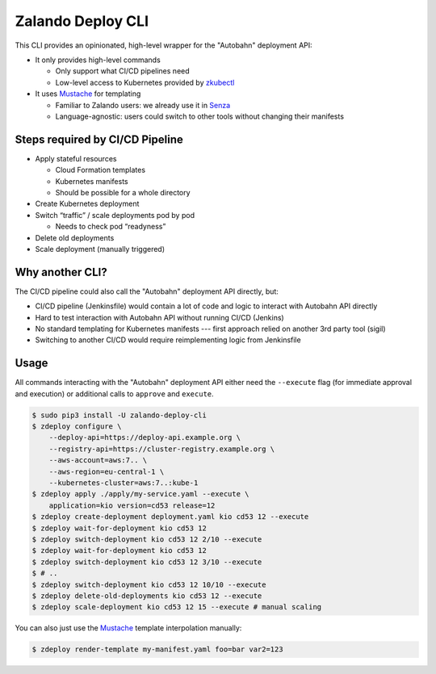 ==================
Zalando Deploy CLI
==================

.. image:: https://travis-ci.org/zalando-incubator/zalando-deploy-cli.svg?branch=master
   :target: https://travis-ci.org/zalando-incubator/zalando-deploy-cli
   :alt: Build Status

.. image:: https://coveralls.io/repos/zalando-incubator/zalando-deploy-cli/badge.svg
   :target: https://coveralls.io/r/zalando-incubator/zalando-deploy-cli
   :alt: Code Coverage

.. image:: https://img.shields.io/pypi/dw/zalando-deploy-cli.svg
   :target: https://pypi.python.org/pypi/zalando-deploy-cli/
   :alt: PyPI Downloads

.. image:: https://img.shields.io/pypi/v/zalando-deploy-cli.svg
   :target: https://pypi.python.org/pypi/zalando-deploy-cli/
   :alt: Latest PyPI version

.. image:: https://img.shields.io/pypi/l/zalando-deploy-cli.svg
   :target: https://pypi.python.org/pypi/zalando-deploy-cli/
   :alt: License

This CLI provides an opinionated, high-level wrapper for the "Autobahn" deployment API:

* It only provides high-level commands

  * Only support what CI/CD pipelines need
  * Low-level access to Kubernetes provided by `zkubectl`_

* It uses Mustache_ for templating

  * Familiar to Zalando users: we already use it in Senza_
  * Language-agnostic: users could switch to other tools without changing their manifests

Steps required by CI/CD Pipeline
================================

* Apply stateful resources

  * Cloud Formation templates
  * Kubernetes manifests
  * Should be possible for a whole directory

* Create Kubernetes deployment
* Switch “traffic” / scale deployments pod by pod

  * Needs to check pod “readyness”

* Delete old deployments
* Scale deployment (manually triggered)

Why another CLI?
================

The CI/CD pipeline could also call the "Autobahn" deployment API directly, but:

* CI/CD pipeline (Jenkinsfile) would contain a lot of code and logic to interact with Autobahn API directly
* Hard to test interaction with Autobahn API without running CI/CD (Jenkins)
* No standard templating for Kubernetes manifests --- first approach relied on another 3rd party tool (sigil)
* Switching to another CI/CD would require reimplementing logic from Jenkinsfile

Usage
=====

All commands interacting with the "Autobahn" deployment API either need the ``--execute`` flag (for immediate approval and execution) or additional calls to ``approve`` and ``execute``.

.. code-block:: bash

    $ sudo pip3 install -U zalando-deploy-cli
    $ zdeploy configure \
        --deploy-api=https://deploy-api.example.org \
        --registry-api=https://cluster-registry.example.org \
        --aws-account=aws:7.. \
        --aws-region=eu-central-1 \
        --kubernetes-cluster=aws:7..:kube-1
    $ zdeploy apply ./apply/my-service.yaml --execute \
        application=kio version=cd53 release=12
    $ zdeploy create-deployment deployment.yaml kio cd53 12 --execute
    $ zdeploy wait-for-deployment kio cd53 12
    $ zdeploy switch-deployment kio cd53 12 2/10 --execute
    $ zdeploy wait-for-deployment kio cd53 12
    $ zdeploy switch-deployment kio cd53 12 3/10 --execute
    $ # ..
    $ zdeploy switch-deployment kio cd53 12 10/10 --execute
    $ zdeploy delete-old-deployments kio cd53 12 --execute
    $ zdeploy scale-deployment kio cd53 12 15 --execute # manual scaling

You can also just use the Mustache_ template interpolation manually:

.. code-block:: bash

    $ zdeploy render-template my-manifest.yaml foo=bar var2=123


.. _zkubectl: https://github.com/zalando-incubator/zalando-kubectl
.. _Mustache: http://mustache.github.io/
.. _Senza: https://github.com/zalando-stups/senza

